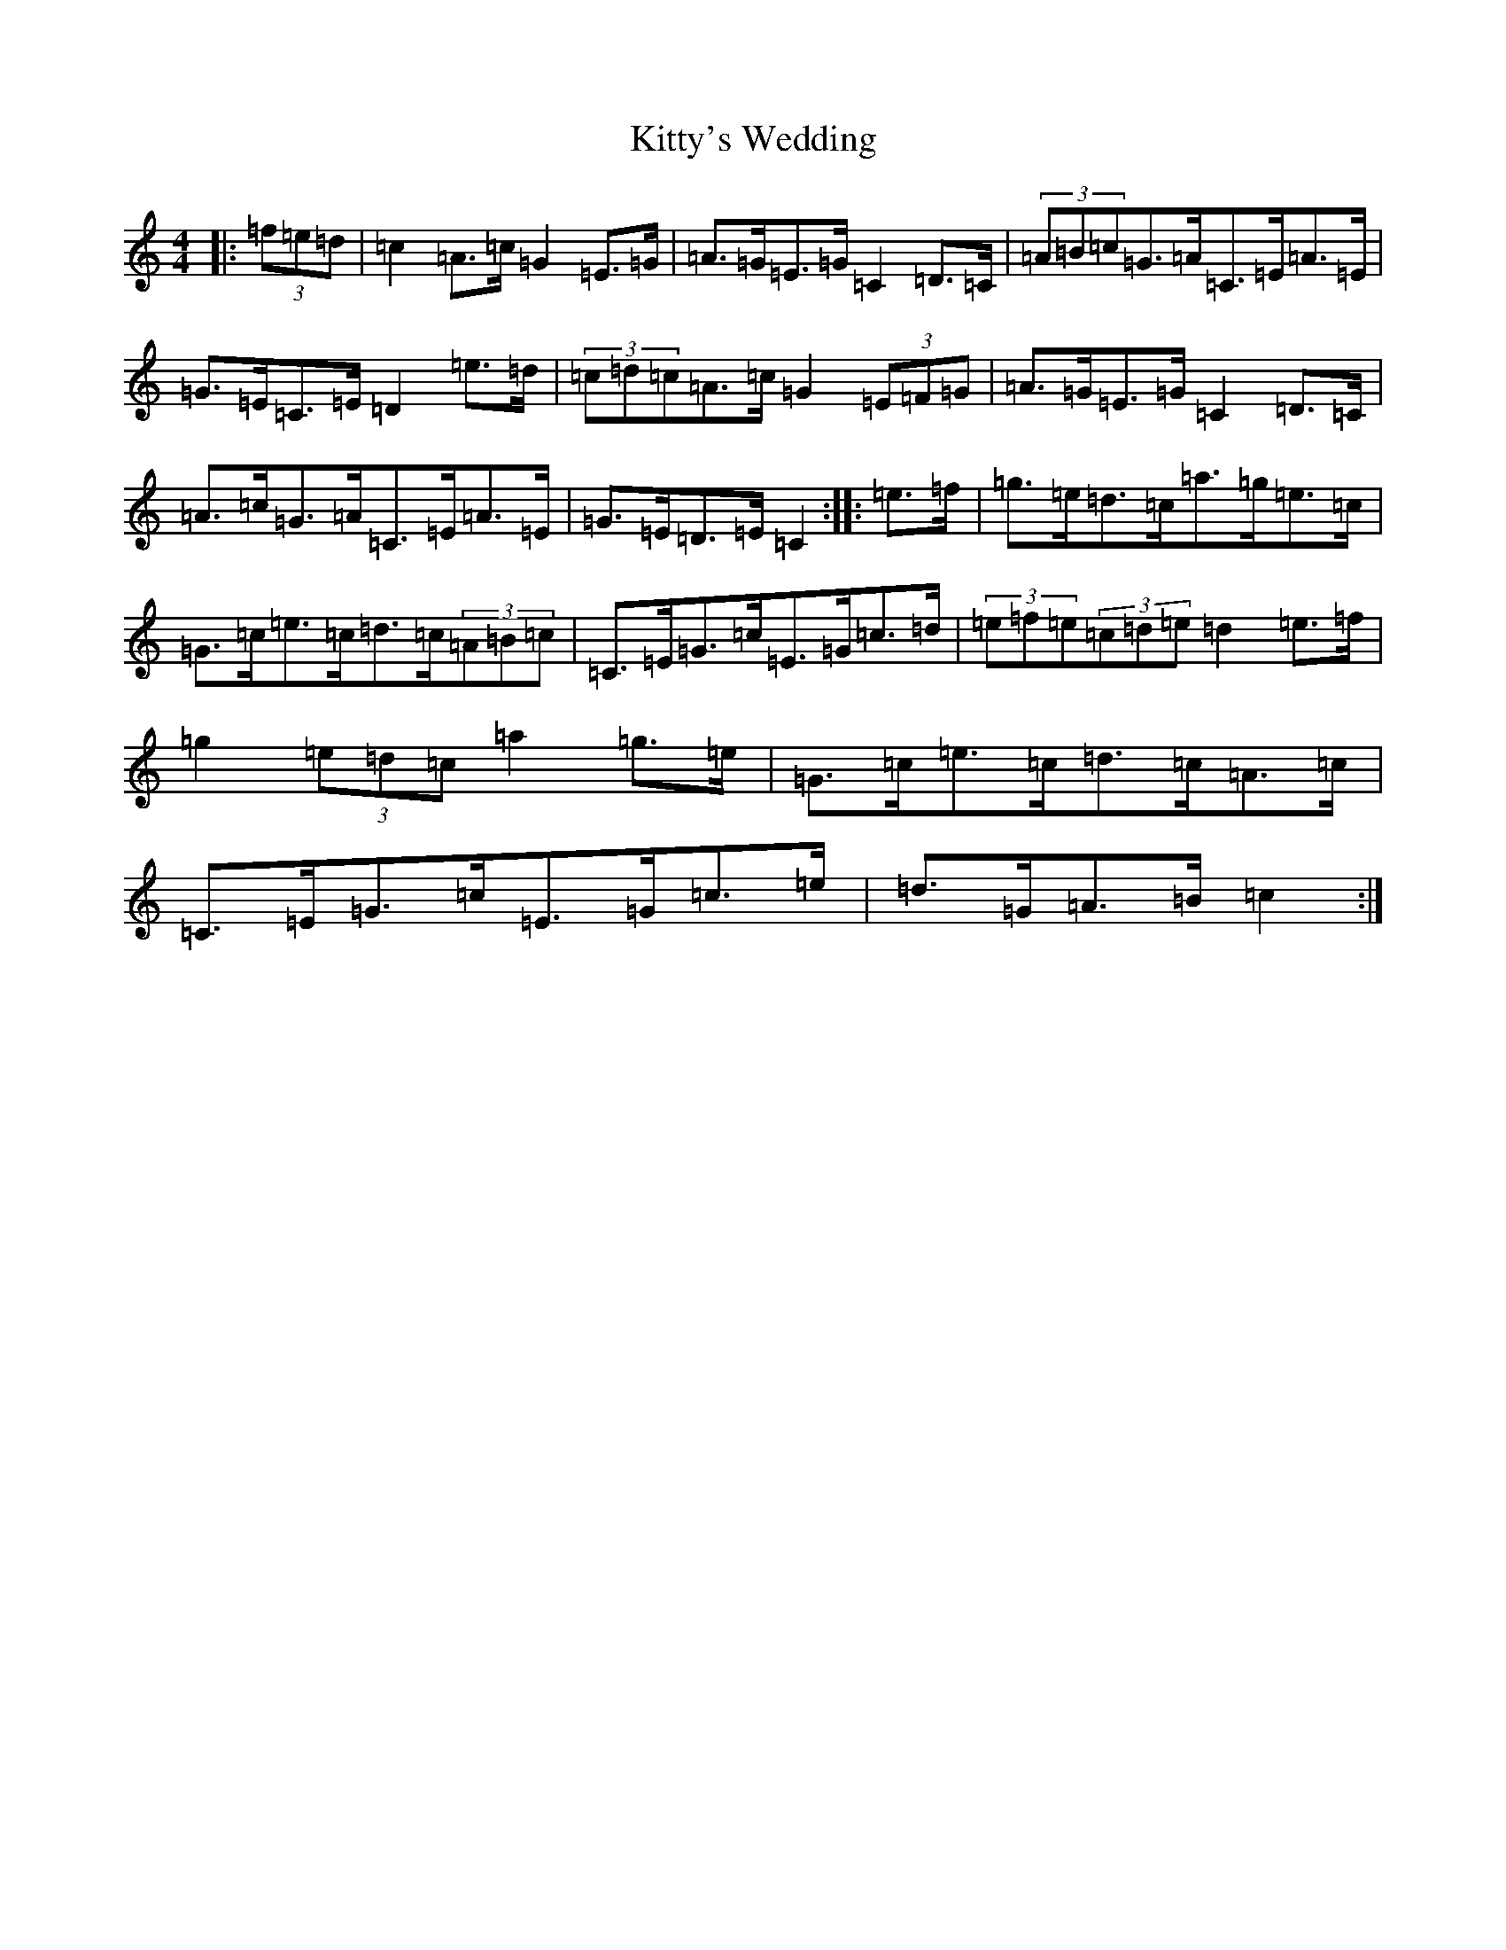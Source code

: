X: 11660
T: Kitty's Wedding
S: https://thesession.org/tunes/869#setting14038
R: hornpipe
M:4/4
L:1/8
K: C Major
|:(3=f=e=d|=c2=A>=c=G2=E>=G|=A>=G=E>=G=C2=D>=C|(3=A=B=c=G>=A=C>=E=A>=E|=G>=E=C>=E=D2=e>=d|(3=c=d=c=A>=c=G2(3=E=F=G|=A>=G=E>=G=C2=D>=C|=A>=c=G>=A=C>=E=A>=E|=G>=E=D>=E=C2:||:=e>=f|=g>=e=d>=c=a>=g=e>=c|=G>=c=e>=c=d>=c(3=A=B=c|=C>=E=G>=c=E>=G=c>=d|(3=e=f=e(3=c=d=e=d2=e>=f|=g2(3=e=d=c=a2=g>=e|=G>=c=e>=c=d>=c=A>=c|=C>=E=G>=c=E>=G=c>=e|=d>=G=A>=B=c2:|